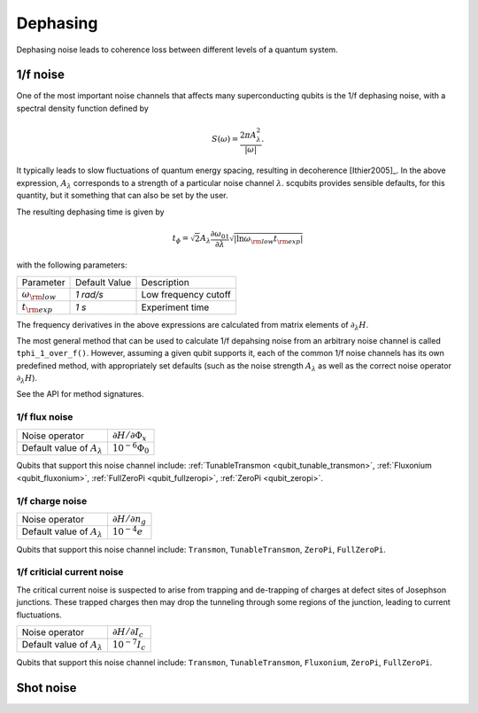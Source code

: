 .. scqubits
   Copyright (C) 2017 and later, Jens Koch & Peter Groszkowski

Dephasing
==============

Dephasing noise leads to coherence loss between different levels of a quantum system. 


1/f noise
---------------

One of the most important noise channels that affects many superconducting qubits is the 1/f dephasing noise, with a spectral density function defined by 

.. math::

   S(\omega) = \frac{2 \pi A_{\lambda}^{2} }{|\omega|}.

It typically leads to slow fluctuations of quantum energy spacing, resulting in decoherence [Ithier2005]_. 
In the above expression, :math:`A_{\lambda}` corresponds to a strength of a particular noise channel :math:`\lambda`. scqubits provides sensible defaults, for this quantity, but it something that can also be set by the user. 

The resulting dephasing time is given by 

.. math::

   t_{\phi} = \sqrt{2} A_{\lambda} \frac{\partial \omega_{01}}{\partial \lambda}  \sqrt{| \ln \omega_{\rm low} t_{\rm exp} |}


with the following parameters:

+-----------------------------+---------------+---------------------------------+
| Parameter                   | Default Value | Description                     |
+-----------------------------+---------------+---------------------------------+
| :math:`\omega_{\rm low}`    |  `1 rad/s`    | Low frequency cutoff            |
+-----------------------------+---------------+---------------------------------+
| :math:`t_{\rm exp}`         |  `1 s`        | Experiment time                 |
+-----------------------------+---------------+---------------------------------+

The frequency derivatives in the above expressions are calculated from matrix elements of :math:`\partial_\lambda H`. 

The most general method that can be used to calculate 1/f depahsing noise from an arbitrary noise channel is called ``tphi_1_over_f()``. However, assuming a given qubit supports it, each of the common 1/f noise channels has its own predefined method, with appropriately set defaults (such as the noise strength :math:`A_{\lambda}` as well as the correct noise operator :math:`\partial_\lambda H`).


See the API for method signatures. 

1/f flux noise
^^^^^^^^^^^^^^^^^^^^^

.. autosummary::

    scqubits.noise.NoisySystem.tphi_1_over_f_flux


+--------------------------------------------+-----------------------------------------+
| Noise operator                             | :math:`\partial H/\partial \Phi_{x}`    |
+--------------------------------------------+-----------------------------------------+
| Default value of  :math:`A_{\lambda}`      |  :math:`10^{-6} \Phi_0`                 |
+--------------------------------------------+-----------------------------------------+


Qubits that support this noise channel include: 
:ref:`TunableTransmon <qubit_tunable_transmon>`, 
:ref:`Fluxonium <qubit_fluxonium>`, 
:ref:`FullZeroPi <qubit_fullzeropi>`, 
:ref:`ZeroPi <qubit_zeropi>`.

1/f charge noise
^^^^^^^^^^^^^^^^^^^^^

.. autosummary::

    scqubits.noise.NoisySystem.tphi_1_over_f_ng


+--------------------------------------------+-----------------------------------------+
| Noise operator                             | :math:`\partial H/\partial n_g`         |
+--------------------------------------------+-----------------------------------------+
| Default value of  :math:`A_{\lambda}`      |  :math:`10^{-4} e`                      |
+--------------------------------------------+-----------------------------------------+

Qubits that support this noise channel include: ``Transmon``, ``TunableTransmon``, ``ZeroPi``, ``FullZeroPi``.

1/f criticial current noise
^^^^^^^^^^^^^^^^^^^^^^^^^^^^
The critical current noise is suspected to arise from trapping and de-trapping of charges at defect sites of Josephson junctions. These trapped charges then may drop the tunneling through some regions of the junction, leading to current fluctuations.   

.. autosummary::

    scqubits.noise.NoisySystem.tphi_1_over_f_cc


+--------------------------------------------+-----------------------------------------+
| Noise operator                             | :math:`\partial H/\partial I_{c}`       |
+--------------------------------------------+-----------------------------------------+
| Default value of  :math:`A_{\lambda}`      |  :math:`10^{-7} I_{c}`                  |
+--------------------------------------------+-----------------------------------------+


Qubits that support this noise channel include: ``Transmon``, ``TunableTransmon``, ``Fluxonium``, ``ZeroPi``, ``FullZeroPi``.

Shot noise
---------------

.. todo:: To be added for certain qubits


